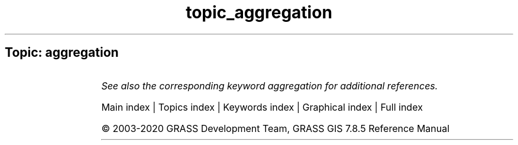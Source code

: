 .TH topic_aggregation 1 "" "GRASS 7.8.5" "GRASS GIS User's Manual"
.SH Topic: aggregation
.TS
expand;
lw60 lw1 lw60.
T{
r.series
T}	 	T{
Makes each output cell value a function of the values assigned to the corresponding cells in the input raster map layers.
T}
.sp 1
T{
t.rast.aggregate.ds
T}	 	T{
Aggregates data of an existing space time raster dataset using the time intervals of a second space time dataset.
T}
.sp 1
T{
t.rast.aggregate
T}	 	T{
Aggregates temporally the maps of a space time raster dataset by a user defined granularity.
T}
.sp 1
T{
t.rast.neighbors
T}	 	T{
Performs a neighborhood analysis for each map in a space time raster dataset.
T}
.sp 1
T{
t.rast.series
T}	 	T{
Performs different aggregation algorithms from r.series on all or a subset of raster maps in a space time raster dataset.
T}
.sp 1
.TE
.PP
\fISee also the corresponding keyword aggregation for additional references.\fR
.PP
Main index |
Topics index |
Keywords index |
Graphical index |
Full index
.PP
© 2003\-2020
GRASS Development Team,
GRASS GIS 7.8.5 Reference Manual
